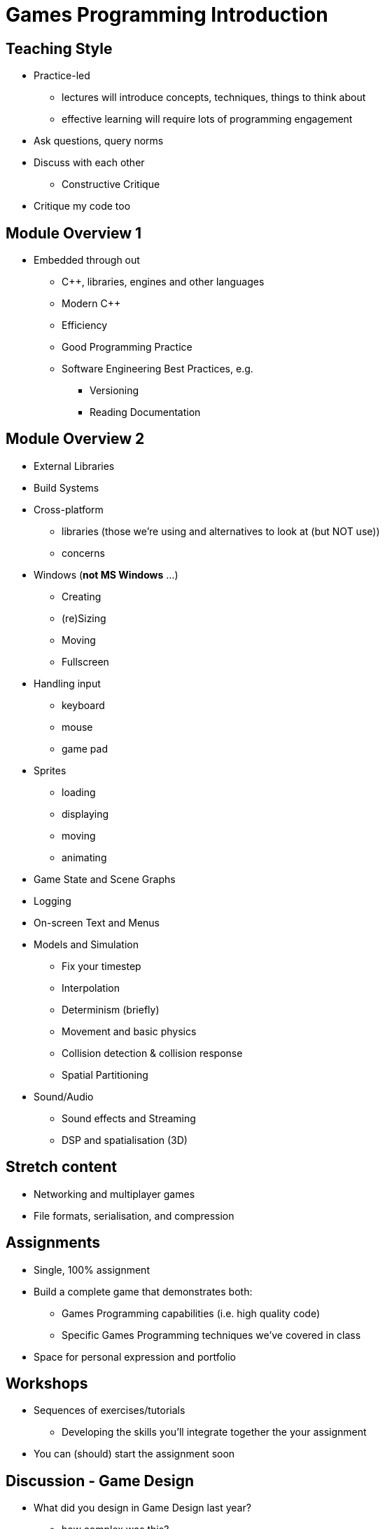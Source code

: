 = Games Programming Introduction

== Teaching Style

* Practice-led
  ** lectures will introduce concepts, techniques, things to think about
  ** effective learning will require lots of programming engagement
* Ask questions, query norms
* Discuss with each other
  ** Constructive Critique
* Critique my code too

== Module Overview 1

* Embedded through out
  ** C++, libraries, engines and other languages
  ** Modern C++
  ** Efficiency
  ** Good Programming Practice
  ** Software Engineering Best Practices, e.g.
    *** Versioning
    *** Reading Documentation

== Module Overview 2

* External Libraries
* Build Systems

* Cross-platform
  ** libraries (those we're using and alternatives to look at (but NOT use))
  ** concerns

* Windows (*not MS Windows* ...)
  ** Creating
  ** (re)Sizing
  ** Moving
  ** Fullscreen

* Handling input
  ** keyboard
  ** mouse
  ** game pad

* Sprites
  ** loading
  ** displaying
  ** moving
  ** animating

* Game State and Scene Graphs

* Logging

* On-screen Text and Menus


* Models and Simulation
  ** Fix your timestep
  ** Interpolation
  ** Determinism (briefly)
  ** Movement and basic physics
  ** Collision detection & collision response
  ** Spatial Partitioning


* Sound/Audio
  ** Sound effects and Streaming
  ** DSP and spatialisation (3D)

== Stretch content

* Networking and multiplayer games
* File formats, serialisation, and compression

== Assignments

* Single, 100% assignment
* Build a complete game that demonstrates both:
  ** Games Programming capabilities (i.e. high quality code)
  ** Specific Games Programming techniques we've covered in class
* Space for personal expression and portfolio

== Workshops

* Sequences of exercises/tutorials
  ** Developing the skills you'll integrate together the your assignment
* You can (should) start the assignment soon

== Discussion - Game Design

* What did you design in Game Design last year?
  ** how complex was this?


== Assembling a toolset

* C++ (required)
* SDL2 (required)
* Conan.icon (required)
* git (recommended)

== Recommended Reading/Resources

* Game engine architecture - Jason Gregory 2014 (physical copies in the library)
* Game programming patterns - Robert Nystrom c2014
  ** free online @ http://gameprogrammingpatterns.com/contents.html (also printed copies in the library)
* SDL game development - Shaun Mitchell 2013 (ebook through library)

Check reading list on Blackboard for complete list

== Blogs etc

* http://ithare.com/[ITHare] http://ithare.com/feed/[RSS feed]
